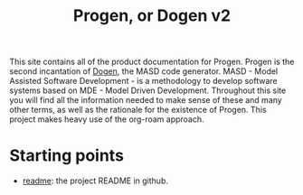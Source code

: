 #+title: Progen, or Dogen v2
#+options: <:nil c:nil todo:nil ^:nil d:nil date:nil author:nil toc:nil

This site contains all of the product documentation for Progen. Progen is the
second incantation of [[https://github.com/MASD-Project/dogen][Dogen]], the MASD code generator. MASD - Model Assisted
Software Development - is a methodology to develop software systems based on
MDE - Model Driven Development. Throughout this site you will find all the
information needed to make sense of these and many other terms, as well as the
rationale for the existence of Progen. This project makes heavy use of the
org-roam approach.

* Starting points

- [[file:readme.org][readme]]: the project README in github.
